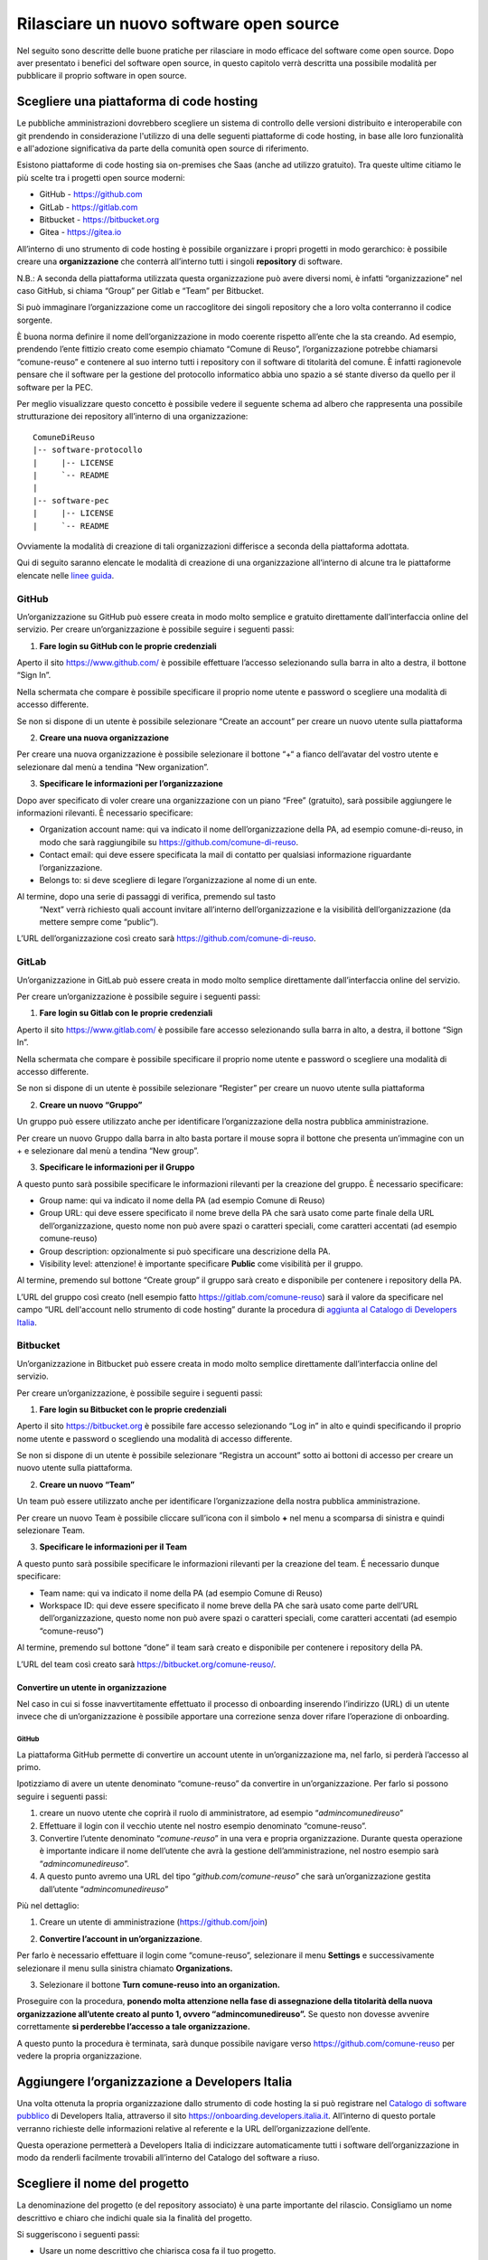 Rilasciare un nuovo software open source
========================================

Nel seguito sono descritte delle buone pratiche per rilasciare in modo
efficace del software come open source. Dopo aver presentato i benefici
del software open source, in questo capitolo verrà descritta una
possibile modalità per pubblicare il proprio software in open source.

Scegliere una piattaforma di code hosting
-----------------------------------------

Le pubbliche amministrazioni dovrebbero scegliere un sistema di
controllo delle versioni distribuito e interoperabile con git prendendo
in considerazione l'utilizzo di una delle seguenti piattaforme di code
hosting, in base alle loro funzionalità e all'adozione significativa da
parte della comunità open source di riferimento.

Esistono piattaforme di code hosting sia on-premises che Saas (anche ad
utilizzo gratuito). Tra queste ultime citiamo le più scelte tra i
progetti open source moderni:

-  GitHub - `https://github.com <https://github.com/>`__

-  GitLab - `https://gitlab.com <https://gitlab.com/>`__

-  Bitbucket - `https://bitbucket.org <https://bitbucket.org/>`__

-  Gitea - https://gitea.io

All’interno di uno strumento di code hosting è possibile organizzare i
propri progetti in modo gerarchico: è possibile creare una
**organizzazione** che conterrà all’interno tutti i singoli
**repository** di software.

N.B.: A seconda della piattaforma utilizzata questa organizzazione può
avere diversi nomi, è infatti “organizzazione” nel caso GitHub, si
chiama “Group” per Gitlab e “Team” per Bitbucket.

Si può immaginare l’organizzazione come un raccoglitore dei singoli
repository che a loro volta conterranno il codice sorgente.

È buona norma definire il nome dell’organizzazione in modo coerente
rispetto all’ente che la sta creando. Ad esempio, prendendo l’ente
fittizio creato come esempio chiamato “Comune di Reuso”,
l’organizzazione potrebbe chiamarsi “comune-reuso” e contenere al suo
interno tutti i repository con il software di titolarità del comune. È
infatti ragionevole pensare che il software per la gestione del
protocollo informatico abbia uno spazio a sé stante diverso da quello
per il software per la PEC.

Per meglio visualizzare questo concetto è possibile vedere il seguente
schema ad albero che rappresenta una possibile strutturazione dei
repository all’interno di una organizzazione::

  ComuneDiReuso
  |-- software-protocollo
  |     |-- LICENSE
  |     `-- README
  |
  |-- software-pec
  |     |-- LICENSE
  |     `-- README

Ovviamente la modalità di creazione di tali organizzazioni differisce a
seconda della piattaforma adottata.

Qui di seguito saranno elencate le modalità di creazione di una
organizzazione all’interno di alcune tra le piattaforme elencate nelle
`linee
guida <https://docs.italia.it/italia/developers-italia/lg-acquisizione-e-riuso-software-per-pa-docs/it/stabile/attachments/allegato-b-guida-alla-pubblicazione-open-source-di-software-realizzato-per-la-pa.html?highlight=repository>`__.

GitHub
~~~~~~

Un’organizzazione su GitHub può essere creata in modo molto semplice e
gratuito direttamente dall’interfaccia online del servizio. Per creare
un’organizzazione è possibile seguire i seguenti passi:

1. **Fare login su GitHub con le proprie credenziali**

Aperto il sito https://www.github.com/ è possibile effettuare l’accesso
selezionando sulla barra in alto a destra, il bottone “Sign In”.

Nella schermata che compare è possibile specificare il proprio nome
utente e password o scegliere una modalità di accesso differente.

Se non si dispone di un utente è possibile selezionare “Create an
account” per creare un nuovo utente sulla piattaforma

|image0|

2. **Creare una nuova organizzazione**

Per creare una nuova organizzazione è possibile selezionare il bottone
“+“ a fianco dell’avatar del vostro utente e selezionare dal menù a
tendina “New organization”.

|image1|

3. **Specificare le informazioni per l’organizzazione**

Dopo aver specificato di voler creare una organizzazione con un piano
“Free” (gratuito), sarà possibile aggiungere le informazioni rilevanti.
È necessario specificare:

-  Organization account name: qui va indicato il nome
   dell’organizzazione della PA, ad esempio comune-di-reuso, in modo che
   sarà raggiungibile su https://github.com/comune-di-reuso.

-  Contact email: qui deve essere specificata la mail di contatto per
   qualsiasi informazione riguardante l’organizzazione.

-  Belongs to: si deve scegliere di legare l’organizzazione al nome di
   un ente.

Al termine, dopo una serie di passaggi di verifica, premendo sul tasto
  “Next” verrà richiesto quali account invitare all’interno
  dell’organizzazione e la visibilità dell’organizzazione (da mettere
  sempre come “public”).
| |image2|

L’URL dell’organizzazione così creato sarà
https://github.com/comune-di-reuso.

GitLab
~~~~~~

Un’organizzazione in GitLab può essere creata in modo molto semplice
direttamente dall’interfaccia online del servizio.

Per creare un’organizzazione è possibile seguire i seguenti passi:

1. **Fare login su Gitlab con le proprie credenziali**

Aperto il sito https://www.gitlab.com/ è possibile fare accesso
selezionando sulla barra in alto, a destra, il bottone “Sign In”.

Nella schermata che compare è possibile specificare il proprio nome
utente e password o scegliere una modalità di accesso differente.

Se non si dispone di un utente è possibile selezionare “Register” per
creare un nuovo utente sulla piattaforma

|image3|

2. **Creare un nuovo “Gruppo”**

Un gruppo può essere utilizzato anche per identificare l’organizzazione
della nostra pubblica amministrazione.

Per creare un nuovo Gruppo dalla barra in alto basta portare il mouse
sopra il bottone che presenta un’immagine con un + e selezionare dal
menù a tendina “New group”.

|image4|

3. **Specificare le informazioni per il Gruppo**

A questo punto sarà possibile specificare le informazioni rilevanti per
la creazione del gruppo. È necessario specificare:

-  Group name: qui va indicato il nome della PA (ad esempio Comune di
   Reuso)

-  Group URL: qui deve essere specificato il nome breve della PA che
   sarà usato come parte finale della URL dell’organizzazione, questo
   nome non può avere spazi o caratteri speciali, come caratteri
   accentati (ad esempio comune-reuso)

-  Group description: opzionalmente si può specificare una descrizione
   della PA.

-  Visibility level: attenzione! è importante specificare **Public**
   come visibilità per il gruppo.

Al termine, premendo sul bottone “Create group” il gruppo sarà creato e
disponibile per contenere i repository della PA.

|image5|

L’URL del gruppo così creato (nell esempio fatto
https://gitlab.com/comune-reuso) sarà il valore da specificare nel campo
“URL dell'account nello strumento di code hosting” durante la procedura
di `aggiunta al Catalogo di Developers
Italia <http://onboarding.developers.italia.it>`__.

Bitbucket
~~~~~~~~~

Un’organizzazione in Bitbucket può essere creata in modo molto semplice
direttamente dall’interfaccia online del servizio.

Per creare un’organizzazione, è possibile seguire i seguenti passi:

1. **Fare login su Bitbucket con le proprie credenziali**

Aperto il sito `https://bitbucket.org <https://bitbucket.org/>`__ è
possibile fare accesso selezionando “Log in” in alto e quindi
specificando il proprio nome utente e password o scegliendo una modalità
di accesso differente.

Se non si dispone di un utente è possibile selezionare “Registra un
account” sotto ai bottoni di accesso per creare un nuovo utente sulla
piattaforma.

|image6|

2. **Creare un nuovo “Team”**

Un team può essere utilizzato anche per identificare l’organizzazione
della nostra pubblica amministrazione.

Per creare un nuovo Team è possibile cliccare sull’icona con il simbolo
**+** nel menu a scomparsa di sinistra e quindi selezionare Team.

|image7|

3. **Specificare le informazioni per il Team**

A questo punto sarà possibile specificare le informazioni rilevanti per
la creazione del team. É necessario dunque specificare:

-  Team name: qui va indicato il nome della PA (ad esempio Comune di
   Reuso)

-  Workspace ID: qui deve essere specificato il nome breve della PA che
   sarà usato come parte dell’URL dell’organizzazione, questo nome non
   può avere spazi o caratteri speciali, come caratteri accentati (ad
   esempio “comune-reuso”)

Al termine, premendo sul bottone “done” il team sarà creato e
disponibile per contenere i repository della PA.

|image8|

L’URL del team così creato sarà https://bitbucket.org/comune-reuso/.

Convertire un utente in organizzazione
^^^^^^^^^^^^^^^^^^^^^^^^^^^^^^^^^^^^^^

Nel caso in cui si fosse inavvertitamente effettuato il processo di
onboarding inserendo l’indirizzo (URL) di un utente invece che di
un’organizzazione è possibile apportare una correzione senza dover
rifare l’operazione di onboarding.

.. _github-1:

GitHub
''''''

La piattaforma GitHub permette di convertire un account utente in
un’organizzazione ma, nel farlo, si perderà l’accesso al primo.

Ipotizziamo di avere un utente denominato “comune-reuso” da convertire
in un’organizzazione. Per farlo si possono seguire i seguenti passi:

1. creare un nuovo utente che coprirà il ruolo di amministratore, ad
   esempio “\ *admincomunedireuso*\ ”

2. Effettuare il login con il vecchio utente nel nostro esempio
   denominato “comune-reuso”.

3. Convertire l’utente denominato “\ *comune-reuso*\ ” in una vera e
   propria organizzazione. Durante questa operazione è importante
   indicare il nome dell’utente che avrà la gestione
   dell’amministrazione, nel nostro esempio sarà
   “\ *admincomunedireuso*\ ”.

4. A questo punto avremo una URL del tipo
   “\ *github.com/comune-reuso*\ ” che sarà un’organizzazione gestita
   dall’utente “\ *admincomunedireuso*\ ”

Più nel dettaglio:

1. Creare un utente di amministrazione (https://github.com/join)

|image9|

2. **Convertire l’account in un’organizzazione**.

Per farlo è necessario effettuare il login come “comune-reuso”,
selezionare il menu **Settings** e successivamente selezionare il menu
sulla sinistra chiamato **Organizations.**

3. Selezionare il bottone **Turn comune-reuso into an organization.**

|image11|

Proseguire con la procedura, **ponendo molta attenzione nella fase di
assegnazione della titolarità della nuova organizzazione all’utente
creato al punto 1, ovvero “admincomunedireuso”.** Se questo non dovesse
avvenire correttamente **si perderebbe l’accesso a tale
organizzazione.**

|image12|

A questo punto la procedura è terminata, sarà dunque possibile navigare
verso https://github.com/comune-reuso per vedere la propria
organizzazione.

|image13|

Aggiungere l’organizzazione a Developers Italia
-----------------------------------------------

Una volta ottenuta la propria organizzazione dallo strumento di code
hosting la si può registrare nel `Catalogo di software
pubblico <https://developers.italia.it/it/search>`__ di Developers
Italia, attraverso il sito https://onboarding.developers.italia.it.
All’interno di questo portale verranno richieste delle informazioni
relative al referente e la URL dell’organizzazione dell’ente.

Questa operazione permetterà a Developers Italia di indicizzare
automaticamente tutti i software dell’organizzazione in modo da renderli
facilmente trovabili all’interno del Catalogo del software a riuso.

Scegliere il nome del progetto
------------------------------

La denominazione del progetto (e del repository associato) è una parte
importante del rilascio. Consigliamo un nome descrittivo e chiaro che
indichi quale sia la finalità del progetto.

Si suggeriscono i seguenti passi:

-  Usare un nome descrittivo che chiarisca cosa fa il tuo progetto.

-  Non chiamare il progetto come il marchio di qualcun altro.

-  Per i nomi dei repository, separare le parole con trattini invece di
   concatenarle (ad esempio invece di “\ *successortoserverless”*
   utilizzare “\ *successor-to-serverless”*). Questo aumenta la
   leggibilità da parte di chi dovrà usare il software.

Scegliere e dichiarare la licenza
---------------------------------

Ogni repository deve avere una licenza riportata nel file LICENSE o
LICENSE.md prima di poter accettare codice. In caso di conferimento
iniziale, il file LICENSE può essere incluso direttamente nella prima
pull request purché il commit sia effettuato dal soggetto titolare del
codice.

Per indicazioni circa le licenze, si può fare riferimento alle “Linee
guida su acquisizione e riuso di software per le pubbliche
amministrazioni”, `Allegato C: Guida alle licenze Open
Source <https://docs.italia.it/italia/developers-italia/lg-acquisizione-e-riuso-software-per-pa-docs/it/bozza/attachments/allegato-d-guida-alle-licenze-open-source.html>`__.

Accettare dei contributi dopo il rilascio
-----------------------------------------

Dopo aver rilasciato una soluzione in open source per il riuso, è molto
probabile che qualche altro soggetto o amministrazione la voglia
utilizzare per i propri scopi. In questo riutilizzo, il codice potrebbe
ricevere contributi di miglioramento, correzione di errori o di sviluppo
di nuove funzionalità.

Questi contributi è bene vengano accettati e integrati nel codice
sorgente del progetto in modo che possano rappresentare un miglioramento
per tutti coloro che sono interessati al suo riuso. Per accettare i
contributi, tuttavia, è bene verificare alcuni aspetti:

-  i contributi devono essere revisionati in termini di potenziali
   rischi per la sicurezza della soluzione;

-  i contributi non riguardano personalizzazioni del
   software in questione non compatibili con un utilizzo generico da
   parte di terzi;

-  il titolare del software è bene mantenga un controllo
   sull’architettura e sulla qualità del software prodotto e quindi
   verifichi che i contributi non violino qualche regola di struttura o
   di organizzazione del progetto.

.. |image0| image:: /media/image2.png
   :width: 6.26772in
   :height: 3.05556in
.. |image1| image:: /media/image1.png
   :width: 3.89063in
   :height: 3.07359in
.. |image2| image:: /media/image15.png
   :width: 6.26772in
   :height: 4.83333in
.. |image3| image:: /media/image9.png
   :width: 6.27083in
   :height: 5.625in
.. |image4| image:: /media/image11.png
   :width: 6.27083in
   :height: 5.625in
.. |image5| image:: /media/image10.png
   :width: 6.27083in
   :height: 6.02778in
.. |image6| image:: /media/image13.png
   :width: 6.27083in
   :height: 5.40278in
.. |image7| image:: /media/image14.png
   :width: 6.27083in
   :height: 5.16667in
.. |image8| image:: /media/image12.png
   :width: 6.27083in
   :height: 5.16667in
.. |image9| image:: /media/image5.png
   :width: 4.2174in
   :height: 2.95313in
.. |image11| image:: /media/image7.png
   :width: 6.27083in
   :height: 2.71875in
.. |image12| image:: /media/image8.png
   :width: 6.27083in
   :height: 2.69444in
.. |image13| image:: /media/image6.png
   :width: 6.27083in
   :height: 1.79167in
